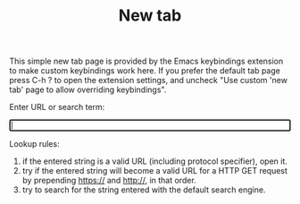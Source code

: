 #+OPTIONS: html-postamble:nil toc:nil
#+EXPORT_FILE_NAME: new-tab.html
#+TITLE: New tab

This simple new tab page is provided by the Emacs keybindings extension to make custom keybindings work here. If you prefer the default tab page press C-h ? to open the extension settings, and uncheck "Use custom 'new tab' page to allow overriding keybindings".

Enter URL or search term:

#+BEGIN_EXPORT html
<form id="form">
<label><input type="search" name="urlbar" id="urlbar" style="width:100%" autofocus/><br/>
</form>

<script src="keybindings.js"></script>
<script src="new-tab.js"></script>
#+END_EXPORT

Lookup rules:

1. if the entered string is a valid URL (including protocol specifier), open it.
2. try if the entered string will become a valid URL for a HTTP GET request by prepending https:// and http://, in that order.
3. try to search for the string entered with the default search engine.

